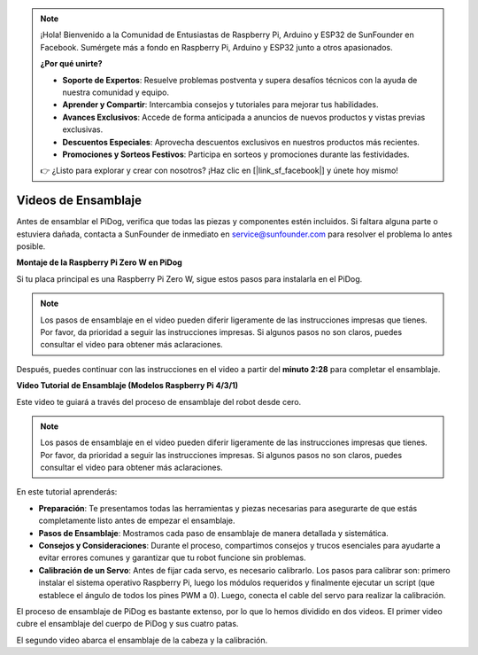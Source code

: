 .. note::

    ¡Hola! Bienvenido a la Comunidad de Entusiastas de Raspberry Pi, Arduino y ESP32 de SunFounder en Facebook. Sumérgete más a fondo en Raspberry Pi, Arduino y ESP32 junto a otros apasionados.

    **¿Por qué unirte?**

    - **Soporte de Expertos**: Resuelve problemas postventa y supera desafíos técnicos con la ayuda de nuestra comunidad y equipo.
    - **Aprender y Compartir**: Intercambia consejos y tutoriales para mejorar tus habilidades.
    - **Avances Exclusivos**: Accede de forma anticipada a anuncios de nuevos productos y vistas previas exclusivas.
    - **Descuentos Especiales**: Aprovecha descuentos exclusivos en nuestros productos más recientes.
    - **Promociones y Sorteos Festivos**: Participa en sorteos y promociones durante las festividades.

    👉 ¿Listo para explorar y crear con nosotros? ¡Haz clic en [|link_sf_facebook|] y únete hoy mismo!

Videos de Ensamblaje
===========================

Antes de ensamblar el PiDog, verifica que todas las piezas y componentes estén incluidos. Si faltara alguna parte o estuviera dañada, contacta a SunFounder de inmediato en service@sunfounder.com para resolver el problema lo antes posible.

.. Por favor, sigue los pasos indicados en el siguiente PDF para las instrucciones de ensamblaje:

.. * :Download:`Component List and Assembly Instructions <https://github.com/sunfounder/sf-pdf/raw/master/assembly_file/z0111v12-a0000966-pidog.pdf>`.

**Montaje de la Raspberry Pi Zero W en PiDog**

Si tu placa principal es una Raspberry Pi Zero W, sigue estos pasos para instalarla en el PiDog.

.. note::

    Los pasos de ensamblaje en el video pueden diferir ligeramente de las instrucciones impresas que tienes. Por favor, da prioridad a seguir las instrucciones impresas. Si algunos pasos no son claros, puedes consultar el video para obtener más aclaraciones.

.. raw:: html

    <iframe width="700" height="500" src="https://www.youtube.com/embed/Zfv-8O_Sq9s?si=ZT_6cy9uvupJ0Y_d" title="YouTube video player" frameborder="0" allow="accelerometer; autoplay; clipboard-write; encrypted-media; gyroscope; picture-in-picture; web-share" allowfullscreen></iframe>

Después, puedes continuar con las instrucciones en el video a partir del **minuto 2:28** para completar el ensamblaje.


**Video Tutorial de Ensamblaje (Modelos Raspberry Pi 4/3/1)**

Este video te guiará a través del proceso de ensamblaje del robot desde cero.

.. note::

    Los pasos de ensamblaje en el video pueden diferir ligeramente de las instrucciones impresas que tienes. Por favor, da prioridad a seguir las instrucciones impresas. Si algunos pasos no son claros, puedes consultar el video para obtener más aclaraciones.
    
En este tutorial aprenderás:

* **Preparación**: Te presentamos todas las herramientas y piezas necesarias para asegurarte de que estás completamente listo antes de empezar el ensamblaje.

* **Pasos de Ensamblaje**: Mostramos cada paso de ensamblaje de manera detallada y sistemática.

* **Consejos y Consideraciones**: Durante el proceso, compartimos consejos y trucos esenciales para ayudarte a evitar errores comunes y garantizar que tu robot funcione sin problemas.

* **Calibración de un Servo**: Antes de fijar cada servo, es necesario calibrarlo. Los pasos para calibrar son: primero instalar el sistema operativo Raspberry Pi, luego los módulos requeridos y finalmente ejecutar un script (que establece el ángulo de todos los pines PWM a 0). Luego, conecta el cable del servo para realizar la calibración.


El proceso de ensamblaje de PiDog es bastante extenso, por lo que lo hemos dividido en dos videos. El primer video cubre el ensamblaje del cuerpo de PiDog y sus cuatro patas.

.. raw:: html

    <iframe width="700" height="500" src="https://www.youtube.com/embed/Gskge1fDR30?si=FTFTjqg1kayH42Od" title="YouTube video player" frameborder="0" allow="accelerometer; autoplay; clipboard-write; encrypted-media; gyroscope; picture-in-picture; web-share" allowfullscreen></iframe>

El segundo video abarca el ensamblaje de la cabeza y la calibración.

.. raw:: html

    <iframe width="700" height="500" src="https://www.youtube.com/embed/witCWeoHTdk?si=AX3WbFDdah-NfETq" title="YouTube video player" frameborder="0" allow="accelerometer; autoplay; clipboard-write; encrypted-media; gyroscope; picture-in-picture; web-share" allowfullscreen></iframe>
